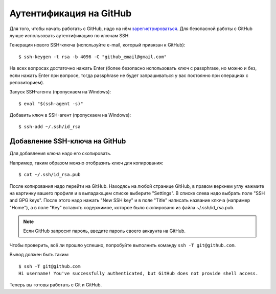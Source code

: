 Аутентификация на GitHub
~~~~~~~~~~~~~~~~~~~~~~~~

Для того, чтобы начать работать с GitHub, надо на нём
`зарегистрироваться <https://github.com/join>`__. Для безопасной работы
с GitHub лучше использовать аутентификацию по ключам SSH.


Генерация нового SSH-ключа (используйте e-mail, который привязан к
GitHub):

::

    $ ssh-keygen -t rsa -b 4096 -C "github_email@gmail.com"

На всех вопросах достаточно нажать Enter (более безопасно использовать
ключ с passphrase, но можно и без, если нажать Enter при вопросе, тогда
passphrase не будет запрашиваться у вас постоянно при операциях с
репозиторием).

Запуск SSH-агента (пропускаем на Windows):

::

    $ eval "$(ssh-agent -s)"

Добавить ключ в SSH-агент (пропускаем на Windows):

::

    $ ssh-add ~/.ssh/id_rsa

Добавление SSH-ключа на GitHub
^^^^^^^^^^^^^^^^^^^^^^^^^^^^^^

Для добавления ключа надо его скопировать.

Например, таким образом можно отобразить ключ для копирования:

::

    $ cat ~/.ssh/id_rsa.pub

После копирования надо перейти на GitHub. Находясь на любой странице
GitHub, в правом верхнем углу нажмите на картинку вашего профиля и в
выпадающем списке выберите "Settings". В списке слева надо выбрать поле
"SSH and GPG keys". После этого надо нажать "New SSH key" и в поле
"Title" написать название ключа (например "Home"), а в поле "Key"
вставить содержимое, которое было скопировано из файла
~/.ssh/id\_rsa.pub.

.. note::
    Если GitHub запросит пароль, введите пароль своего аккаунта на GitHub.

Чтобы проверить, всё ли прошло успешно, попробуйте выполнить команду 
``ssh -T git@github.com``.

Вывод должен быть таким:

::

    $ ssh -T git@github.com
    Hi username! You've successfully authenticated, but GitHub does not provide shell access.

Теперь вы готовы работать с Git и GitHub.
